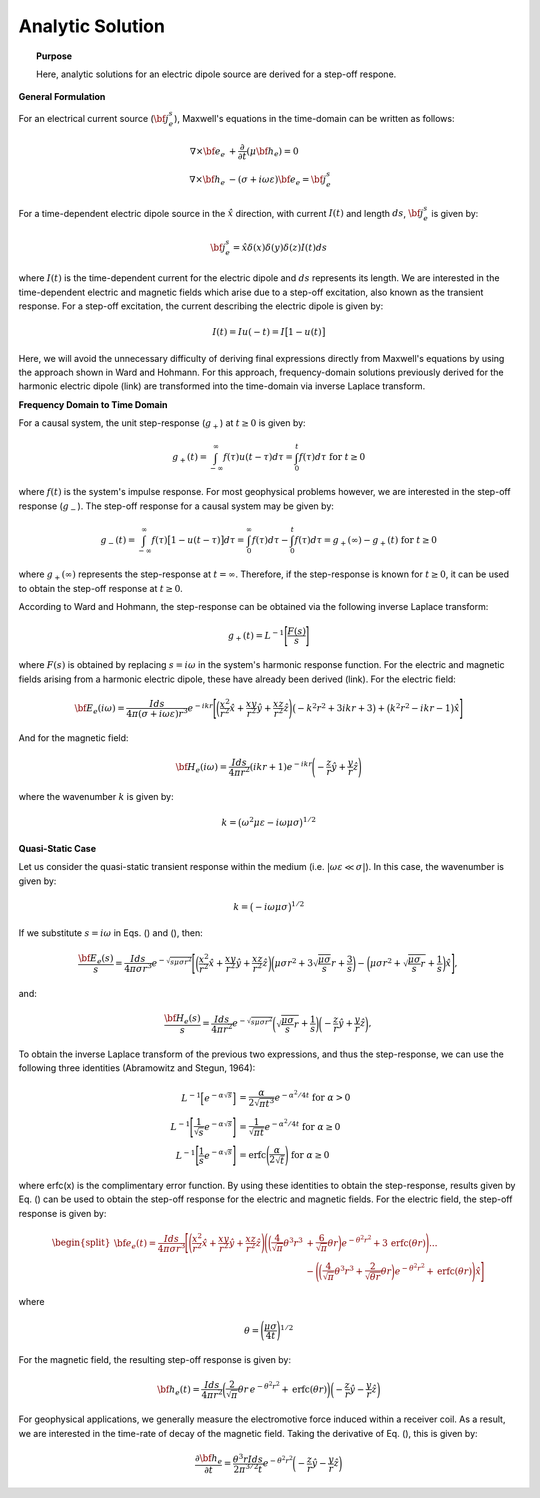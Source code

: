 .. _time_domain_electric_dipole_analytic_solution:

Analytic Solution
=================

.. topic:: Purpose

    Here, analytic solutions for an electric dipole source are derived for a step-off respone.

**General Formulation**

For an electrical current source (:math:`{\bf j_e^s}`), Maxwell's equations in the time-domain can be written as follows:

.. math::
	\begin{align}
	\nabla \times {\bf e_e} &+ \frac{\partial}{\partial t} (\mu {\bf h_e}) = 0\\
	\nabla \times {\bf h_e} &- (\sigma + i\omega \varepsilon ) {\bf e_e} = {\bf j_e^s}
	\end{align}

For a time-dependent electric dipole source in the :math:`\hat x` direction, with current :math:`I (t)` and length :math:`ds`, :math:`{\bf j_e^s}` is given by:

.. math::
	{\bf j_e^s} = \hat x  \delta (x) \delta (y) \delta (z)I(t) ds


where :math:`I(t)` is the time-dependent current for the electric dipole and :math:`ds` represents its length.
We are interested in the time-dependent electric and magnetic fields which arise due to a step-off excitation, also known as the transient response.
For a step-off excitation, the current describing the electric dipole is given by:

.. math::
	I(t) = I u(-t) = I \big [ 1 - u(t) \big ]

Here, we will avoid the unnecessary difficulty of deriving final expressions directly from Maxwell's equations by using the approach shown in Ward and Hohmann.
For this approach, frequency-domain solutions previously derived for the harmonic electric dipole (link) are transformed into the time-domain via inverse Laplace transform.



**Frequency Domain to Time Domain**

For a causal system, the unit step-response (:math:`g_+`) at :math:`t \geq 0` is given by:

.. math::
	g_+(t) = \int_{-\infty}^\infty f(\tau) u(t - \tau) d\tau = \int_0^t f(\tau) d\tau \; \; \; \textrm{for} \; \; \; t\geq 0


where :math:`f(t)` is the system's impulse response.
For most geophysical problems however, we are interested in the step-off response (:math:`g_-`).
The step-off response for a causal system may be given by:

.. math::
	g_-(t) = \int_{-\infty}^\infty f(\tau) \big [ 1 - u(t - \tau) \big ] d\tau = \int_0^\infty f(\tau) d\tau - \int_0^t f(\tau) d\tau = g_+ (\infty) - g_+(t) \; \; \; \textrm{for} \; \; \; t\geq 0

where :math:`g_+ (\infty )` represents the step-response at :math:`t = \infty`.
Therefore, if the step-response is known for :math:`t \geq 0`, it can be used to obtain the step-off response at :math:`t \geq 0`.

According to Ward and Hohmann, the step-response can be obtained via the following inverse Laplace transform:

.. math::
	g_+(t) = L^{-1} \Bigg [ \frac{F(s)}{s} \Bigg ]


where :math:`F(s)` is obtained by replacing :math:`s=i\omega` in the system's harmonic response function.
For the electric and magnetic fields arising from a harmonic electric dipole, these have already been derived (link).
For the electric field:

.. math::
	{\bf E_e}(i\omega ) = \frac{Ids}{4\pi (\sigma + i\omega \varepsilon )r^3} e^{-ikr} \Bigg [ \bigg ( \frac{x^2}{r^2}\hat x + \frac{xy}{r^2}\hat y + \frac{xz}{r^2} \hat z \Bigg ) \big ( -k^2 r^2 + 3ikr +3 \big ) + \big ( k^2 r^2 -ikr -1 \big ) \hat x \Bigg ]


And for the magnetic field:

.. math::
	{\bf H_e}(i\omega ) = \frac{Ids}{4\pi r^2} (ikr +1) e^{-ikr} \Bigg ( - \frac{z}{r}\hat y + \frac{y}{r}\hat z  \Bigg )


where the wavenumber :math:`k` is given by:

.. math::
	k = \big ( \omega^2\mu\varepsilon - i \omega \mu \sigma \big )^{1/2}




**Quasi-Static Case**


Let us consider the quasi-static transient response within the medium (i.e. :math:`|\omega\varepsilon \ll \sigma |`).
In this case, the wavenumber is given by:

.. math::
	k = \big (- i \omega \mu \sigma \big )^{1/2}


If we substitute :math:`s = i\omega` in Eqs. () and (), then:

.. math::
	\frac{{\bf E_e}(s)}{s} = \frac{Ids}{4\pi \sigma r^3} e^{- \sqrt{s\mu\sigma r^2 } } \Bigg [ \bigg ( \frac{x^2}{r^2}\hat x + \frac{xy}{r^2}\hat y + \frac{xz}{r^2} \hat z \bigg ) \bigg ( \mu\sigma r^2 + 3 \sqrt{\dfrac{\mu \sigma}{s} } r + \frac{3}{s} \bigg ) - \bigg ( \mu\sigma r^2 + \sqrt{\frac{\mu\sigma}{s}r} + \frac{1}{s} \bigg ) \hat x \Bigg ],


and:

.. math::
	\frac{{\bf H_e}(s)}{s} = \frac{Ids}{4\pi r^2} e^{- \sqrt{s\mu\sigma r^2 } } \bigg ( \sqrt{\frac{\mu\sigma}{s}r} + \frac{1}{s} \bigg )  \bigg ( - \frac{z}{r}\hat y + \frac{y}{r}\hat z  \bigg ),


To obtain the inverse Laplace transform of the previous two expressions, and thus the step-response, we can use the following three identities (Abramowitz and Stegun, 1964):

.. math::
	\begin{align}
	L^{-1} \Big [ e^{-\alpha \sqrt{s}} \Big ] &= \frac{\alpha}{2\sqrt{\pi t^3}} e^{-\alpha^2/4t} \;\;\; \textrm{for} \; \; \; \alpha > 0 \\
	L^{-1} \Bigg [ \frac{1}{\sqrt{s}} e^{-\alpha \sqrt{s}} \Bigg ] &= \frac{1}{\sqrt{\pi t}} e^{-\alpha^2/4t} \;\;\; \textrm{for} \; \; \; \alpha \geq 0 \\
	L^{-1} \Bigg [ \frac{1}{s} e^{-\alpha \sqrt{s}} \Bigg ] &= \textrm{erfc}\Bigg ( \frac{\alpha}{2\sqrt{t}} \Bigg )\;\;\; \textrm{for} \; \; \; \alpha \geq 0
	\end{align}


where erfc(x) is the complimentary error function.
By using these identities to obtain the step-response, results given by Eq. () can be used to obtain the step-off response for the electric and magnetic fields.
For the electric field, the step-off response is given by:

.. math::
	\begin{split}
	{\bf e_e}(t) = \frac{Ids}{4\pi \sigma r^3} \Bigg [ \Bigg ( \frac{x^2}{r^2}\hat x + \frac{xy}{r^2}\hat y + \frac{xz}{r^2}\hat z \Bigg ) \Bigg ( \bigg ( \frac{4}{\sqrt{\pi}}\theta^3 r^3 & + \frac{6}{\sqrt{\pi}} \theta r \bigg ) e^{-\theta^2 r^2} + 3 \, \textrm{erfc}(\theta r) \Bigg ) ... \\
	&- \Bigg ( \bigg ( \frac{4}{\sqrt{\pi}} \theta^3 r^3 + \frac{2}{\sqrt{\theta r}} \theta r \bigg ) e^{-\theta^2 r^2} + \textrm{erfc}(\theta r) \Bigg ) \hat x \Bigg ]
	\end{split}

where

.. math::
	\theta = \Bigg ( \frac{\mu\sigma}{4t} \Bigg )^{1/2}
	


For the magnetic field, the resulting step-off response is given by:

.. math::
	{\bf h_e}(t) = \frac{Ids}{4 \pi r^2} \bigg ( \frac{2}{\sqrt{\pi}} \theta r \, e^{-\theta^2 r^2} + \textrm{erfc}(\theta r) \bigg ) \bigg ( - \frac{z}{r}\hat y - \frac{y}{r}\hat z  \bigg )
	

For geophysical applications, we generally measure the electromotive force induced within a receiver coil.
As a result, we are interested in the time-rate of decay of the magnetic field.
Taking the derivative of Eq. (), this is given by:

.. math::
	\frac{\partial{ \bf h_e}}{\partial t} = \frac{\theta^3 r Ids}{2 \pi^{3/2} t} e^{-\theta^2 r^2} \bigg ( - \frac{z}{r}\hat y - \frac{y}{r}\hat z  \bigg )
	